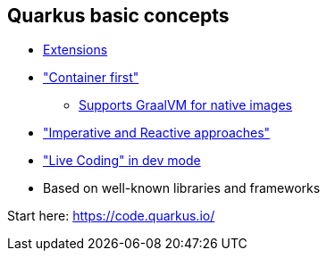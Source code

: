 == Quarkus basic concepts

* https://code.quarkus.io/[Extensions]
* https://quarkus.io/vision/container-first["Container first"]
** https://developers.redhat.com/blog/2020/06/05/mandrel-a-community-distribution-of-graalvm-for-the-red-hat-build-of-quarkus/[Supports GraalVM for native images]
* https://quarkus.io/vision/continuum["Imperative and Reactive approaches"]
* https://quarkus.io/vision/developer-joy["Live Coding" in dev mode]
* Based on well-known libraries and frameworks

Start here: https://code.quarkus.io/

